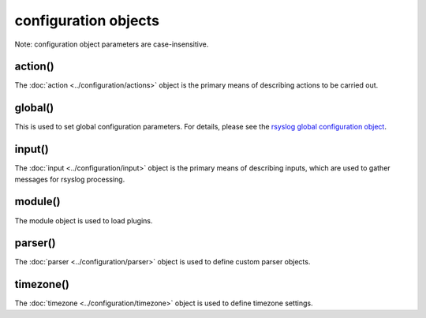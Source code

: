 configuration objects
=====================

Note: configuration object parameters are case-insensitive.

action()
--------

The :doc:`action <../configuration/actions>`  object is the primary means of
describing actions to be carried out.

global()
--------

This is used to set global configuration parameters. For details, please
see the `rsyslog global configuration object <global.html>`_.

input()
-------

The :doc:`input <../configuration/input>` object is the primary means of
describing inputs, which are used to gather messages for rsyslog processing.

module()
--------

The module object is used to load plugins.

parser()
--------

The :doc:`parser <../configuration/parser>` object is used to define
custom parser objects.

timezone()
----------

The :doc:`timezone <../configuration/timezone>` object is used to define
timezone settings.
